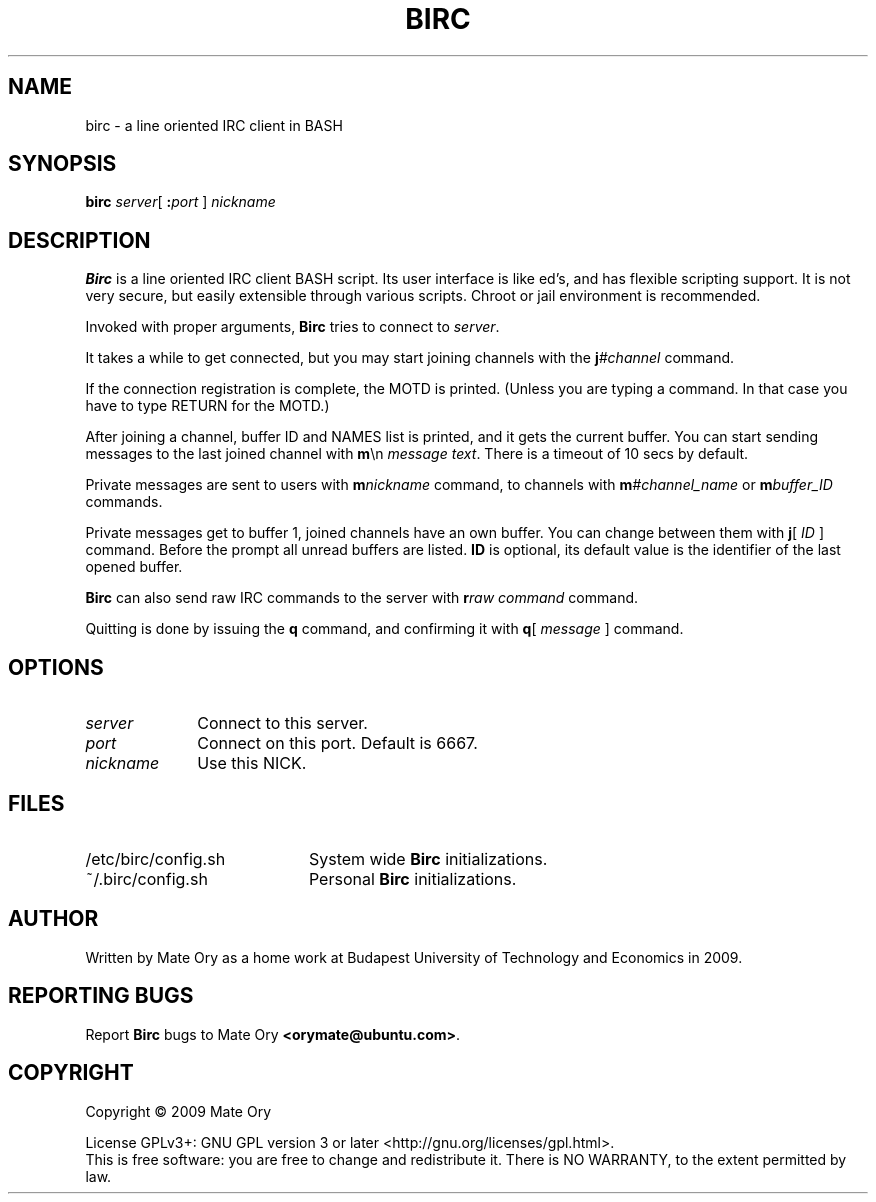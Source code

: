 .TH BIRC "1" "May 2009" "BIRC" "User Commands"
.SH NAME
birc \- a line oriented IRC client in BASH
.SH SYNOPSIS
.B birc
.IR server [
.BI ":"port
] 
.I nickname
.SH DESCRIPTION
.PP
.B Birc
is a line oriented IRC client BASH script.  Its user interface is like ed's,
and has flexible scripting support.  It is not very secure, but easily
extensible through various scripts.  Chroot or jail environment is recommended.

Invoked with proper arguments, 
.B Birc 
tries to connect to
.IR server .

It takes a while to get connected, but you may start joining channels with the
.BI j #channel
command.

If the connection registration is complete, the MOTD is printed. (Unless you
are typing a command. In that case you have to type RETURN for the MOTD.)

After joining a channel, buffer ID and NAMES list is printed, and it gets the
current buffer. You can start sending messages to the last joined channel with 
.BR m \en
.IR message\ text .
There is a timeout of 10 secs by default.

Private messages are sent to users with
.BI m nickname
command, to channels with
.BI m #channel_name
or
.BI m buffer_ID
commands.

Private messages get to buffer 1, joined channels have an own buffer. You can
change between them with
.BR j [
.I ID
]
command. Before the prompt all unread buffers are listed.
.B ID
is optional, its default value is the identifier of the last opened buffer.

.B Birc
can also send raw IRC commands to the server with
.BI r raw\ command
command.

Quitting is done by issuing the
.B q
command, and confirming it with
.BR q [
.I  message
]
command.

.SH OPTIONS
.TP 10
.I server
Connect to this server.
.TP
.I port
Connect on this port. Default is 6667.
.TP
.I nickname
Use this NICK.

.SH FILES

.TP 20
/etc/birc/config.sh
System wide
.B Birc
initializations.
.TP
~/.birc/config.sh
Personal
.B Birc
initializations.

.SH AUTHOR
.de acc*over-def
.ds \\$1 \Z'\v'(u;\w'x'*0+\En[rst]-\En[.cht])'\
\h'(u;-\En[skw]+(-\En[.w]-\w'\\$2'/2)+\En[.csk])'\\$2'
..
.acc*over-def ; \(a"
.acc*over-def ' \'
Written by 
.ie t Ma\*'te\*' O\*;ry
.el   Mate Ory 
as a home work at Budapest University of Technology and
Economics in 2009.

.SH "REPORTING BUGS"
Report 
.B Birc
bugs to
.ie t Ma\*'te\*' O\*;ry
.el   Mate Ory 
.BR <orymate@ubuntu.com> .

.SH COPYRIGHT
Copyright \(co 2009 
.ie t Ma\*'te\*' O\*;ry
.el   Mate Ory 

License GPLv3+: GNU GPL version 3 or later <http://gnu.org/licenses/gpl.html>.
.br
This is free software: you are free to change and redistribute it.
There is NO WARRANTY, to the extent permitted by law.
